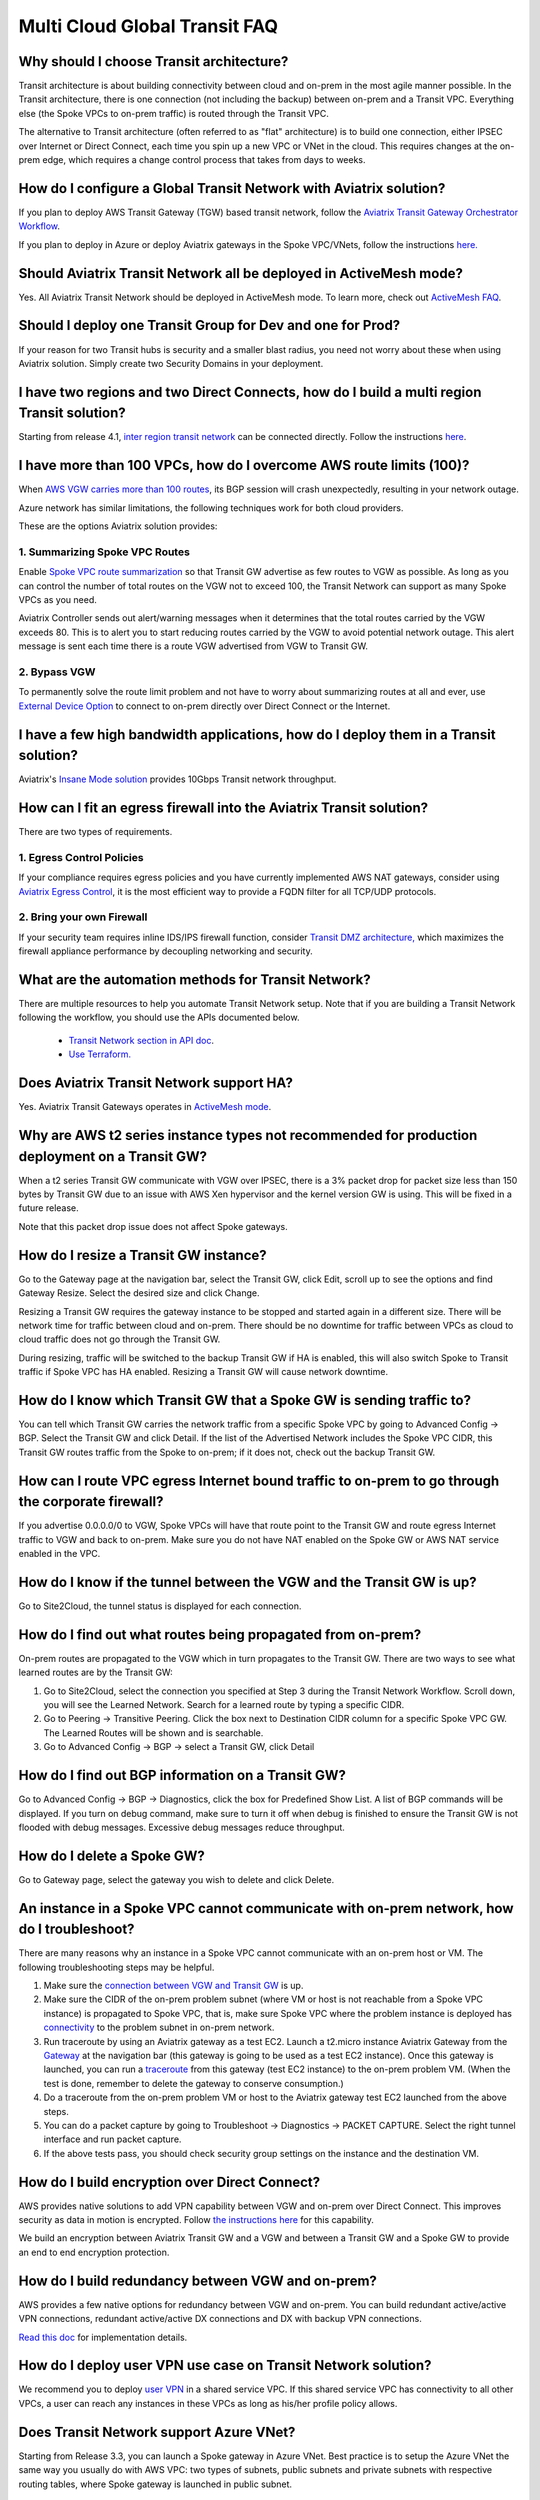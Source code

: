 .. meta::
   :description: onboarding Frequently Asked Questions
   :keywords: Aviatrix Getting Started, Aviatrix, AWS

===============================
Multi Cloud Global Transit FAQ
===============================


Why should I choose Transit architecture?
-------------------------------------------

Transit architecture is about building connectivity between cloud and on-prem in the most agile manner possible. In the Transit architecture, there is one connection (not including the backup) between on-prem and a Transit VPC. Everything else (the Spoke VPCs to on-prem traffic) is routed through the Transit VPC.

The alternative to Transit architecture (often referred to as "flat" architecture) is to build one connection, either IPSEC over Internet or Direct Connect, each time you spin up a new VPC or VNet in the cloud. This requires changes at the on-prem edge, which requires a change control process that takes from days to weeks.

How do I configure a Global Transit Network with Aviatrix solution?
--------------------------------------------------------------------


If you plan to deploy AWS Transit Gateway (TGW) based transit network, follow the `Aviatrix Transit Gateway Orchestrator  Workflow <https://docs.aviatrix.com/HowTos/tgw_plan.html>`_.

If you plan to deploy in Azure or deploy Aviatrix gateways in the Spoke VPC/VNets, follow the instructions `here. <https://docs.aviatrix.com/HowTos/transitvpc_workflow.html>`_ 

Should Aviatrix Transit Network all be deployed in ActiveMesh mode?
----------------------------------------------------------------------

Yes. All Aviatrix Transit Network should be deployed in ActiveMesh mode. To learn more, check out `ActiveMesh FAQ <https://docs.aviatrix.com/HowTos/activemesh_faq.html>`_. 

Should I deploy one Transit Group for Dev and one for Prod?
------------------------------------------------------------

If your reason for two Transit hubs is security and a smaller blast radius, you need not worry about these when using Aviatrix solution. Simply create two Security Domains in your deployment. 

I have two regions and two Direct Connects, how do I build a multi region Transit solution?
-------------------------------------------------------------------------------------------------

Starting from release 4.1, `inter region transit network <https://docs.aviatrix.com/HowTos/tgw_design_patterns.html#connecting-transit-gateways-in-multi-regions-multi-cloud>`_ can be connected directly. Follow the instructions `here <https://docs.aviatrix.com/HowTos/transit_gateway_peering.html#transit-gateway-peering>`_. 

I have more than 100 VPCs, how do I overcome AWS route limits (100)?
--------------------------------------------------------------------

When `AWS VGW carries more than 100 routes <https://aws.amazon.com/premiumsupport/knowledge-center/troubleshoot-bgp-vpn/>`_, its BGP session will crash unexpectedly, resulting in your network outage.

Azure network has similar limitations, the following techniques work for both cloud providers.

These are the options Aviatrix solution provides:

1. Summarizing Spoke VPC Routes
~~~~~~~~~~~~~~~~~~~~~~~~~~~~~~~~~~

Enable `Spoke VPC route summarization <https://docs.aviatrix.com/HowTos/transitvpc_faq.html#how-to-summarize-spoke-vpc-cidr-ranges>`_ so that Transit GW advertise as few routes to VGW as possible. As long as you can control the number of total routes on the VGW not to exceed 100, the Transit Network can support as many Spoke VPCs as you need.

Aviatrix Controller sends out alert/warning messages when it determines that the total routes carried by the VGW exceeds 80. This is to alert you to start reducing routes carried by the VGW to avoid potential network outage. This alert message is sent each time there is a route VGW advertised from VGW to Transit GW.

2. Bypass VGW
~~~~~~~~~~~~~~~~

To permanently solve the route limit problem and not have to worry about summarizing routes at all and ever, use `External Device Option <https://docs.aviatrix.com/HowTos/transitgw_external.html>`_ to connect to on-prem directly over Direct Connect or the Internet. 


I have a few high bandwidth applications, how do I deploy them in a Transit solution?
--------------------------------------------------------------------------------------

Aviatrix's `Insane Mode solution <https://docs.aviatrix.com/HowTos/insane_mode.html>`_ provides 10Gbps Transit network throughput. 


How can I fit an egress firewall into the Aviatrix Transit solution?
----------------------------------------------------------------------

There are two types of requirements.

1. Egress Control Policies
~~~~~~~~~~~~~~~~~~~~~~~~~~~~~

If your compliance requires egress policies and you have currently implemented AWS NAT gateways, consider using `Aviatrix Egress Control <https://docs.aviatrix.com/HowTos/FQDN_Whitelists_Ref_Design.html>`_, it is the most efficient way to provide a FQDN filter for all TCP/UDP protocols.  

2. Bring your own Firewall
~~~~~~~~~~~~~~~~~~~~~~~~~~~

If your security team requires inline IDS/IPS firewall function, consider `Transit DMZ architecture, <https://docs.aviatrix.com/HowTos/transit_dmz_faq.html>`_ which maximizes the firewall appliance performance by decoupling networking and security. 


What are the automation methods for Transit Network?
-----------------------------------------------------

There are multiple resources to help you automate Transit Network setup. Note that if you are building a Transit Network following the workflow, you should use the APIs documented below.

 - `Transit Network section in API doc <https://api.aviatrix.com/?version=latest>`_.

 - `Use Terraform. <https://www.terraform.io/docs/providers/aviatrix>`_


Does Aviatrix Transit Network support HA?
------------------------------------------

Yes. Aviatrix Transit Gateways operates in `ActiveMesh mode <https://docs.aviatrix.com/HowTos/activemesh_faq.html>`_. 

Why are AWS t2 series instance types not recommended for production deployment on a Transit GW?
---------------------------------------------------------------------------------------------------

When a t2 series Transit GW communicate with VGW over IPSEC, there is a 3% packet drop for packet size less than 150 bytes by Transit GW due to an issue with AWS Xen hypervisor and the kernel version GW is using. This will be fixed in a future release.

Note that this packet drop issue does not affect Spoke gateways.

How do I resize a Transit GW instance?
------------------------------------------

Go to the Gateway page at the navigation bar, select the Transit GW, click Edit, scroll up to see the options and find Gateway Resize. Select the desired size and click Change.

Resizing a Transit GW requires the gateway instance to be stopped and started again in a different size. There will be network time for traffic between cloud and on-prem. There should be no downtime for traffic between VPCs as cloud to cloud traffic does
not go through the Transit GW.

During resizing, traffic will be switched to the backup Transit GW if HA is enabled, this will also switch Spoke to Transit traffic if Spoke VPC has HA enabled. Resizing a Transit GW will cause network downtime.

How do I know which Transit GW that a Spoke GW is sending traffic to?
----------------------------------------------------------------------

You can tell which Transit GW carries the network traffic from a specific Spoke VPC by going to Advanced Config -> BGP. Select the Transit GW and click Detail. If the list of the Advertised Network includes the Spoke VPC CIDR, this Transit GW routes traffic from the Spoke to on-prem; if it does not, check out the backup Transit GW.

How can I route VPC egress Internet bound traffic to on-prem to go through the corporate firewall?
---------------------------------------------------------------------------------------------------

If you advertise 0.0.0.0/0 to VGW, Spoke VPCs will have that route point to the Transit GW and route egress Internet traffic to VGW and back to on-prem. Make sure you do not have NAT enabled on the Spoke GW or AWS NAT service enabled in the VPC.

How do I know if the tunnel between the VGW and the Transit GW is up?
------------------------------------------------------------------------

Go to Site2Cloud, the tunnel status is displayed for each connection.

How do I find out what routes being propagated from on-prem?
------------------------------------------------------------

On-prem routes are propagated to the VGW which in turn propagates to the Transit GW. There are two ways to see what learned routes are by the Transit GW:

1. Go to Site2Cloud, select the connection you specified at Step 3 during the Transit Network Workflow. Scroll down, you will see the Learned Network. Search for a learned route by typing a specific CIDR.
#. Go to Peering -> Transitive Peering. Click the box next to Destination CIDR column for a specific Spoke VPC GW. The Learned Routes will be shown and is searchable.
#. Go to Advanced Config -> BGP -> select a Transit GW, click Detail

How do I find out BGP information on a Transit GW?
-------------------------------------------------

Go to Advanced Config -> BGP -> Diagnostics, click the box for Predefined Show List. A list of BGP commands will be displayed. If you turn on debug command, make sure to turn it off when debug is finished to ensure the Transit GW is not flooded with debug
messages. Excessive debug messages reduce throughput.

How do I delete a Spoke GW?
-----------------------------

Go to Gateway page, select the gateway you wish to delete and click Delete.

An instance in a Spoke VPC cannot communicate with on-prem network, how do I troubleshoot?
-------------------------------------------------------------------------------------------

There are many reasons why an instance in a Spoke VPC cannot communicate with an on-prem host or VM.
The following troubleshooting steps may be helpful.

1. Make sure the `connection between VGW and Transit GW <http://docs.aviatrix.com/HowTos/transitvpc_faq.html#how-do-i-know-if-the-tunnel-between-vgw-and-transit-gw-is-up>`_ is up.

#. Make sure the CIDR of the on-prem problem subnet (where VM or host is not reachable from a Spoke VPC instance) is propagated to Spoke VPC, that is, make sure Spoke VPC where the problem instance is deployed has `connectivity <http://docs.aviatrix.com/HowTos/transitvpc_faq.html#how-do-i-find-out-what-routes-being-propagated-from-on-prem>`_ to the problem subnet in on-prem network.

#. Run traceroute by using an Aviatrix gateway as a test EC2. Launch a t2.micro instance Aviatrix Gateway from the `Gateway <http://docs.aviatrix.com/HowTos/gateway.html#gateway>`_ at the navigation bar (this gateway is going to be used as a test EC2 instance). Once this gateway is launched, you can run a `traceroute <http://docs.aviatrix.com/HowTos/troubleshooting.html#network-traceroute>`_ from this gateway (test EC2 instance) to the on-prem problem VM. (When the test is done, remember to delete the gateway to conserve consumption.)

#. Do a traceroute from the on-prem problem VM or host to the Aviatrix gateway test EC2 launched from the above steps.

#. You can do a packet capture by going to Troubleshoot -> Diagnostics -> PACKET CAPTURE. Select the right tunnel interface and run packet capture.

#. If the above tests pass, you should check security group settings on the instance and the destination VM.

How do I build encryption over Direct Connect?
------------------------------------------------

AWS provides native solutions to add VPN capability between VGW and on-prem over Direct Connect. This improves security as data in motion is encrypted. Follow `the instructions here <https://aws.amazon.com/premiumsupport/knowledge-center/create-vpn-direct-connect/>`_ for this capability.

We build an encryption between Aviatrix Transit GW and a VGW and between a Transit GW and a Spoke GW to provide an end to end encryption protection.

How do I build redundancy between VGW and on-prem?
--------------------------------------------------

AWS provides a few native options for redundancy between VGW and on-prem. You can build redundant active/active VPN connections, redundant active/active DX connections and DX with backup VPN connections.

`Read this doc <https://aws.amazon.com/answers/networking/aws-multiple-data-center-ha-network-connectivity/>`_ for implementation details.

How do I deploy user VPN use case on Transit Network solution?
--------------------------------------------------------------

We recommend you to deploy `user VPN <http://docs.aviatrix.com/HowTos/uservpn.html>`_ in a
shared service VPC. If this shared service VPC has connectivity to all other VPCs, a user can reach any instances in these VPCs as long as his/her profile policy allows.

Does Transit Network support Azure VNet?
------------------------------------------

Starting from Release 3.3, you can launch a Spoke gateway in Azure VNet. Best practice is to
setup the Azure VNet the same way you usually do with AWS VPC: two types of subnets, public subnets and private subnets with respective routing tables, where Spoke gateway is launched in public subnet.

.. tip::

 Note that in Azure there is no explicit concept of public subnet. The idea here is to set up separate subnets and respective routing tables for Aviatrix gateway and user VMs. For convenience, we use the term "public subnet" to describe the subnet where Aviatrix Spoke gateway is launched.

Such separation of subnets and routing tables provides you with the flexibility if you plan
to use Spoke gateway also for FQDN functions.

Why do I receive BGP overlapping address alert emails?
-------------------------------------------------------

When Aviatrix Controller detects that on-prem propagated routes overlap or are a superset of Spoke VPC
CIDR ranges, it sends an email to admin, alerting a potential misconfiguration. Such email is
sent once when a route change event occurs, for example, when BGP routes are flapping.

The feature is enabled by default. If you wish not to receive the alert email, you can disable it.

Go to Advanced Config -> BGP -> Overlapping Alert Email. Click to disable.

How to summarize Spoke VPC CIDR ranges?
-----------------------------------------

If you have a large number of Spoke gateways attached to a Transit GW that
you are concerned about exceeding the route limit a VGW can carry (100),
you can summarize the Spoke VPC CIDRs.

Before you configure summarization, make sure your Transit network meets the `prerequisite <https://docs.aviatrix.com/HowTos/transitvpc_faq.html#what-is-the-prerequisite-to-summarize-spoke-vpc-cidrs>`_

Go to Transit Network -> Advanced Config -> Edit Transit, select the Transit GW. (This Transit GW is created when you complete `Step 1 at the Transit Network workflow <https://docs.aviatrix.com/HowTos/transitvpc_workflow.html#launch-a-transit-gateway>`_.)

After you select Transit GW, scroll down to "Manual BGP Advertised Network List", as shown below. Enter the summarized CIDR ranges and click Change BGP Manual Spoke Advertisement. You can enter a list of CIDRs separated by commas.

|bgp_summarize|

To disable this feature, simply remove the list to make the entry empty and then click Change BGP Manual Spoke Advertisement.


How to move a Spoke gateway to a different AZ?
----------------------------------------------

Follow the steps below:

 1. `Detach the Spoke gateway <https://docs.aviatrix.com/HowTos/transitvpc_workflow.html#remove-a-spoke-gw-from-a-transit-gw-group>`_ from the Transit Network group.
 #. Delete the Spoke gateway.
 #. Launch a new Spoke gateway in the desired AZ following the Transit Network solution workflow.
 #. `Attach <https://docs.aviatrix.com/HowTos/transitvpc_workflow.html#join-a-spoke-gw-to-transit-gw-group>`_ the Spoke gateway.

What is the prerequisite to summarize Spoke VPC CIDRs?
-------------------------------------------------------

If you see the error below when configuring `Spoke VPC CIDR manual summarization <https://docs.aviatrix.com/HowTos/transitvpc_faq.html#how-to-summarize-spoke-vpc-cidr-ranges>`_, your
Transit network is not ready for summarization.

|bgp_summarize_error|

The prerequisite for manual advertising is that all traffic from Spoke to Transit must be either on primary gateway path or backup gateway path.

Before fixing the error, click the Peering page at the main navigation bar. In the example shown below,
spoke1 primary gateway is in Active state, however spoke2-hagw is in Active state.

|spoke_to_transit_inconsistent|

This inconsistency can be fixed by force switching spoke2 VPC to use the primary gateway, as shown below.

|force_switchover_spoke2|

Before you can summarize Spoke VPC CIDRs, you must make sure Spoke gateways all use either the primary gateway or all use the backup gateway if backup is enabled. 

How to build Spoke to Spoke connectivity via Transit?
------------------------------------------------------

Starting from release 3.5, Transit network supports `Connected mode. https://docs.aviatrix.com/HowTos/transitvpc_designs.html#connected-transit-design_` where Spoke to Spoke connectivity is built automatically.

How do a Spoke gateway and VPC private DNS work together?
----------------------------------------------------------

All Aviatrix gateways use a well known public DNS server for their hostname resolutions. This is necessary as the gateway must
access services such as AWS SQS to retrieve messages from the Controller and the accessibility cannot depend on underline connectivity.
This is true even when a VPC has private DNS configured via its DHCP options, that is, while all EC2 instances use the private DNS
to resolve hostnames, Aviatrix gateways use a well known public DNS for its own hostname resolution needs.

On the other hand, Aviatrix also provides a feature `"Use VPC/VNet DNS Server" <https://docs.aviatrix.com/HowTos/gateway.html#use-vpc-vnet-dns-server>`_ which allows you to force the Aviatrix gateways to use a private DNS server. This is useful in certain usecases, for example, the organizations' Splunk server is hosted on prem with a private IP address. Another usecase is when Aviatrix Egress FQDN is enabled for non HTTP/HTTPS ports, the Aviatrix gateway must use the VPC's DHCP option in order to accurately obtain the IP address
of a given hostname.

There is a caveat when the "Use VPC/VNet DNS Server" is applied to a Spoke gateway where the custom DNS server is on-prem or is only reachable through the IPSEC tunnels.

If the Spoke gateway has HA enabled, it will have an issue when the "Use VPC/VNet DNS Server" feature is applied to the primary Spoke gateway. After the initial
configuration, the system should work as intended. However, if a primary Spoke gateway fail over to backup gateway, and
the system attempts to fail back again, it will have a problem.

The reason is that
the Aviatrix primary gateway, after the first failover, has lost connectivity to the private DNS since the tunnel is down. However,
the primary gateway must first obtain messages from the AWS SQS sent by the Controller to execute and reestablish the tunnel.
Therefore the Spoke gateway will be stuck and the tunnel will remain down. The situation can be resolved by disabling the "Use VPC/VNet DNS Server" on the Spoke gateway.

As a rule of thumb, in a Transit Network, if you would like to have the Aviatrix gateways use a private DNS server, this DNS server must be
reachable regardless of the network tunnel status.

How does the Aviatrix Transit Network solution differ from Cisco's CSR-based solution?
----------------------------------------------------------------------------------------
They differ in the following areas:

 - **Central Control** - With the Aviatrix solution, the Aviatrix Controller is the single pane of glass for all networking in the cloud.

 - **AWS Transit Gateway Integration** If you have AWS deployment, Aviatrix Transit integrates with an AWS TGW seamlessly for high bandwidth Spoke VPC connection. Customers who do not require end to end encryption can now use the TGW native service to connect the Spoke VPCs.

 - **Network Segmentation** - In the CSR-based solution, all Spoke VPCs have connectivity to each other through the Transit GW, even though these Spoke VPCs belong to different AWS accounts or business teams. In contrast, in the Aviatrix solution the Spoke VPCs have no connectivity to each other, by default. Connectivity is built by design. With the TGW integration, you can customize the `Security Domains <https://docs.aviatrix.com/HowTos/tgw_faq.html#what-is-a-security-domain>`_ to meet your segmentation requirements.

 - **Connectivity Efficiency** - In the Aviatrix solution, traffic between any two Spoke VPCs can be routed via TGW or directly, as opposed to going through the instance based Transit GW as required by the CSR-based solution. Decoupling the different traffic streams reduces performance bottlenecks and removes single failure points.

 - **No unwanted route propagation** - Since Spoke VPCs run BGP in CSR solution, if a Spoke VPC also connects to a partner network via VGW, the partner network routes could be propagated to your own on-prem network.

 - **Simplicity** - In Aviatrix's solution, BGP is only deployed between Transit GW and VGW. No Spoke VPCs run BGP. Simplicity leads to stability. Workflow-based, step-by-step instructions help you build out a Transit VPC solution in minutes.

 - **Monitoring** - The Aviatrix solution integrates with Splunk, Sumo, remote syslog, ELK and DataDog to forward events from gateways to your favorite central logging service.

 - **Scalable** - AWS has various limits in its infrastructure, such as a route entry limit of 100. This limits how many on-prem CIDRs and VPC CIDRs can be carried on a Transit GW. The Aviatrix solution overcomes that limitation.

For a fun read, here is a `blog on the differences <https://www.aviatrix.com/blog/aviatrix-global-transit-solution-differ-csr-solution/>`_



.. |bgp_summarize| image:: transitvpc_faq_media/bgp_summarize_transit_adv_page.png
   :scale: 60%
   
.. |bgp_summarize_error| image:: transitvpc_faq_media/bgp_summarize_error_adv_page.png
   :scale: 60%
   
.. |force_switchover_spoke2| image:: transitvpc_faq_media/force_switchover_spoke2.png
   :scale: 30%

.. |spoke_to_transit_inconsistent| image:: transitvpc_faq_media/spoke_to_transit_inconsistent.png
   :scale: 30%

.. disqus::
